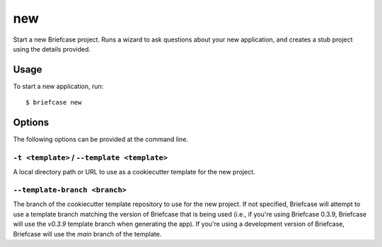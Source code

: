 ===
new
===

Start a new Briefcase project. Runs a wizard to ask questions about your new
application, and creates a stub project using the details provided.

Usage
=====

To start a new application, run::

    $ briefcase new

Options
=======

The following options can be provided at the command line.

``-t <template>`` / ``--template <template>``
---------------------------------------------

A local directory path or URL to use as a cookiecutter template for the new
project.

``--template-branch <branch>``
------------------------------

The branch of the cookiecutter template repository to use for the new project.
If not specified, Briefcase will attempt to use a template branch matching the
version of Briefcase that is being used (i.e., if you're using Briefcase 0.3.9,
Briefcase will use the `v0.3.9` template branch when generating the app). If
you're using a development version of Briefcase, Briefcase will use the `main`
branch of the template.
